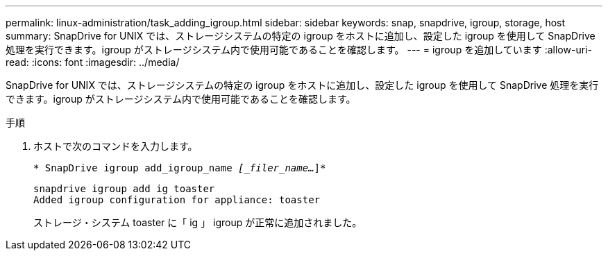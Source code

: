 ---
permalink: linux-administration/task_adding_igroup.html 
sidebar: sidebar 
keywords: snap, snapdrive, igroup, storage, host 
summary: SnapDrive for UNIX では、ストレージシステムの特定の igroup をホストに追加し、設定した igroup を使用して SnapDrive 処理を実行できます。igroup がストレージシステム内で使用可能であることを確認します。 
---
= igroup を追加しています
:allow-uri-read: 
:icons: font
:imagesdir: ../media/


[role="lead"]
SnapDrive for UNIX では、ストレージシステムの特定の igroup をホストに追加し、設定した igroup を使用して SnapDrive 処理を実行できます。igroup がストレージシステム内で使用可能であることを確認します。

.手順
. ホストで次のコマンドを入力します。
+
`* SnapDrive igroup add_igroup_name _[_filer_name..._]*`

+
[listing]
----
snapdrive igroup add ig toaster
Added igroup configuration for appliance: toaster
----
+
ストレージ・システム toaster に「 ig 」 igroup が正常に追加されました。


